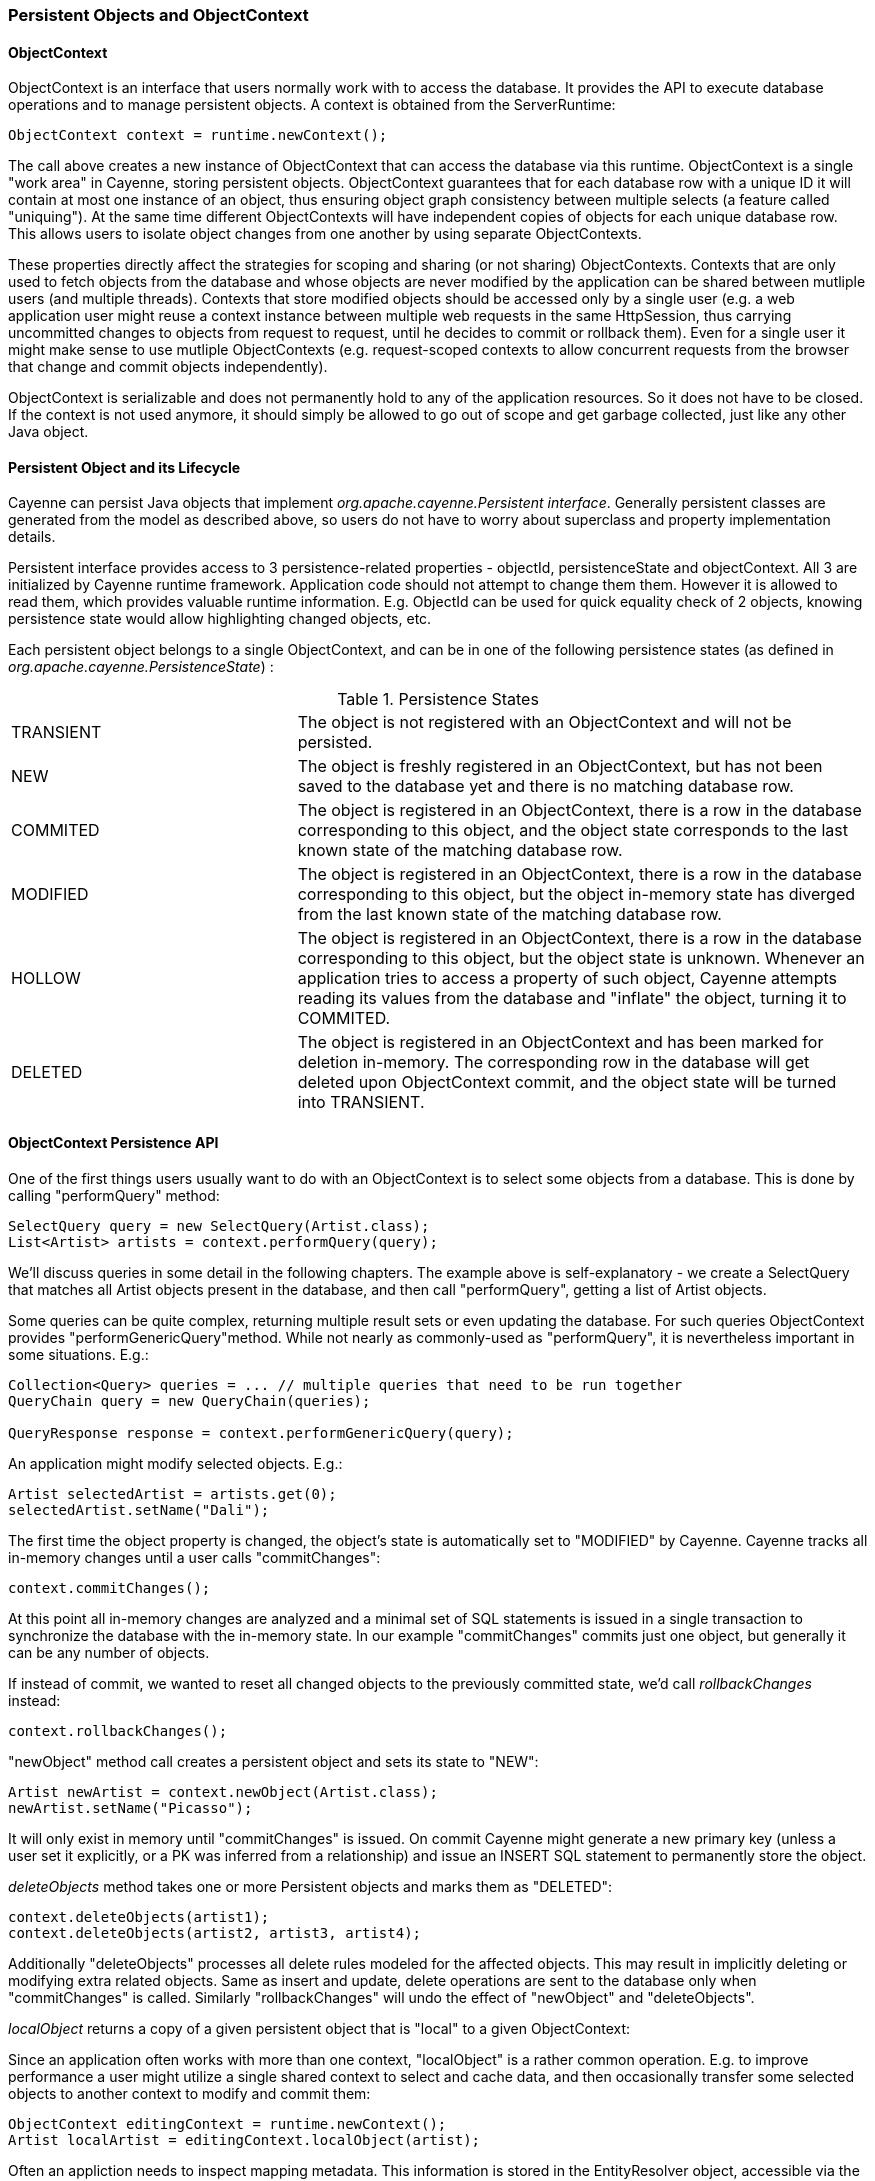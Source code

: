 // Licensed to the Apache Software Foundation (ASF) under one or more
// contributor license agreements. See the NOTICE file distributed with
// this work for additional information regarding copyright ownership.
// The ASF licenses this file to you under the Apache License, Version
// 2.0 (the "License"); you may not use this file except in compliance
// with the License. You may obtain a copy of the License at
//
// http://www.apache.org/licenses/LICENSE-2.0 Unless required by
// applicable law or agreed to in writing, software distributed under the
// License is distributed on an "AS IS" BASIS, WITHOUT WARRANTIES OR
// CONDITIONS OF ANY KIND, either express or implied. See the License for
// the specific language governing permissions and limitations under the
// License.

=== Persistent Objects and ObjectContext

==== ObjectContext

ObjectContext is an interface that users normally work with to access the database. It provides the API to execute database operations and to manage persistent objects. A context is obtained from the ServerRuntime:

[source, java]
----
ObjectContext context = runtime.newContext();
----

The call above creates a new instance of ObjectContext that can access the database via this runtime. ObjectContext is a single "work area" in Cayenne, storing persistent objects. ObjectContext guarantees that for each database row with a unique ID it will contain at most one instance of an object, thus ensuring object graph consistency between multiple selects (a feature called "uniquing"). At the same time different ObjectContexts will have independent copies of objects for each unique database row. This allows users to isolate object changes from one another by using separate ObjectContexts.

These properties directly affect the strategies for scoping and sharing (or not sharing) ObjectContexts. Contexts that are only used to fetch objects from the database and whose objects are never modified by the application can be shared between mutliple users (and multiple threads). Contexts that store modified objects should be accessed only by a single user (e.g. a web application user might reuse a context instance between multiple web requests in the same HttpSession, thus carrying uncommitted changes to objects from request to request, until he decides to commit or rollback them). Even for a single user it might make sense to use mutliple ObjectContexts (e.g. request-scoped contexts to allow concurrent requests from the browser that change and commit objects independently).

ObjectContext is serializable and does not permanently hold to any of the application resources. So it does not have to be closed. If the context is not used anymore, it should simply be allowed to go out of scope and get garbage collected, just like any other Java object.


==== Persistent Object and its Lifecycle

Cayenne can persist Java objects that implement _org.apache.cayenne.Persistent interface_. Generally persistent classes are generated from the model as described above, so users do not have to worry about superclass and property implementation details.

Persistent interface provides access to 3 persistence-related properties - objectId, persistenceState and objectContext. All 3 are initialized by Cayenne runtime framework. Application code should not attempt to change them them. However it is allowed to read them, which provides valuable runtime information. E.g. ObjectId can be used for quick equality check of 2 objects, knowing persistence state would allow highlighting changed objects, etc.

Each persistent object belongs to a single ObjectContext, and can be in one of the following persistence states (as defined in _org.apache.cayenne.PersistenceState_) :

.Persistence States
[cols="3,6"]
|===

.^|TRANSIENT
.^|The object is not registered with an ObjectContext and will not be persisted.

.^|NEW
.^|The object is freshly registered in an ObjectContext, but has not been saved to the database yet and there is no matching database row.

.^|COMMITED
.^|The object is registered in an ObjectContext, there is a row in the database corresponding to this object, and the object state corresponds to the last known state of the matching database row.

.^|MODIFIED
.^|The object is registered in an ObjectContext, there is a row in the database corresponding to this object, but the object in-memory state has diverged from the last known state of the matching database row.

.^|HOLLOW
.^|The object is registered in an ObjectContext, there is a row in the database corresponding to this object, but the object state is unknown. Whenever an application tries to access a property of such object, Cayenne attempts reading its values from the database and "inflate" the object, turning it to COMMITED.

.^|DELETED
.^|The object is registered in an ObjectContext and has been marked for deletion in-memory. The corresponding row in the database will get deleted upon ObjectContext commit, and the object state will be turned into TRANSIENT.
|===

==== ObjectContext Persistence API

One of the first things users usually want to do with an ObjectContext is to select some objects from a database. This is done by calling "performQuery" method:

[source, java]
----
SelectQuery query = new SelectQuery(Artist.class);
List<Artist> artists = context.performQuery(query);
----

We'll discuss queries in some detail in the following chapters. The example above is self-explanatory - we create a SelectQuery that matches all Artist objects present in the database, and then call "performQuery", getting a list of Artist objects.

Some queries can be quite complex, returning multiple result sets or even updating the database. For such queries ObjectContext provides "performGenericQuery"method. While not nearly as commonly-used as "performQuery", it is nevertheless important in some situations. E.g.:

[source, java]
----
Collection<Query> queries = ... // multiple queries that need to be run together
QueryChain query = new QueryChain(queries);

QueryResponse response = context.performGenericQuery(query);
----


An application might modify selected objects. E.g.:

[source, java]
----
Artist selectedArtist = artists.get(0);
selectedArtist.setName("Dali");
----

The first time the object property is changed, the object's state is automatically set to "MODIFIED" by Cayenne. Cayenne tracks all in-memory changes until a user calls "commitChanges":

[source, java]
----
context.commitChanges();
----

At this point all in-memory changes are analyzed and a minimal set of SQL statements is issued in a single transaction to synchronize the database with the in-memory state. In our example "commitChanges" commits just one object, but generally it can be any number of objects.

If instead of commit, we wanted to reset all changed objects to the previously committed state, we'd call _rollbackChanges_ instead:

[source, java]
----
context.rollbackChanges();
----

"newObject" method call creates a persistent object and sets its state to "NEW":

[source, java]
----
Artist newArtist = context.newObject(Artist.class);
newArtist.setName("Picasso");
----

It will only exist in memory until "commitChanges" is issued. On commit Cayenne might generate a new primary key (unless a user set it explicitly, or a PK was inferred from a relationship) and issue an INSERT SQL statement to permanently store the object.

_deleteObjects_ method takes one or more Persistent objects and marks them as "DELETED":

[source, java]
----
context.deleteObjects(artist1);
context.deleteObjects(artist2, artist3, artist4);
----

Additionally "deleteObjects" processes all delete rules modeled for the affected objects. This may result in implicitly deleting or modifying extra related objects. Same as insert and update, delete operations are sent to the database only when "commitChanges" is called. Similarly "rollbackChanges" will undo the effect of "newObject" and "deleteObjects".

_localObject_ returns a copy of a given persistent object that is "local" to a given ObjectContext:

Since an application often works with more than one context, "localObject" is a rather common operation. E.g. to improve performance a user might utilize a single shared context to select and cache data, and then occasionally transfer some selected objects to another context to modify and commit them:


[source, java]
----
ObjectContext editingContext = runtime.newContext();
Artist localArtist = editingContext.localObject(artist);
----

Often an appliction needs to inspect mapping metadata. This information is stored in the EntityResolver object, accessible via the ObjectContext:

[source, java]
----
EntityResolver resolver = objectContext.getEntityResolver();
----

Here we discussed the most commonly used subset of the ObjectContext API. There are other useful methods, e.g. those allowing to inspect registered objects state en bulk, etc. Check the latest JavaDocs for details.

==== Cayenne Helper Class

There is a useful helper class called "Cayenne" (fully-qualified name "_org.apache.cayenne.Cayenne_") that builds on ObjectContext API to provide a number of very common operations. E.g. get a primary key (most entities do not model PK as an object property) :

[source, java]
----
long pk = Cayenne.longPKForObject(artist);
----

It also provides the reverse operation - finding an object given a known PK:

[source, java]
----
Artist artist = Cayenne.objectForPK(context, Artist.class, 34579);
----

If a query is expected to return 0 or 1 object, Cayenne helper class can be used to find this object. It throws an exception if more than one object matched the query:

[source, java]
----
Artist artist = (Artist) Cayenne.objectForQuery(context, new SelectQuery(Artist.class));
----

Feel free to explore Cayenne class API for other useful methods.

==== ObjectContext Nesting
In all the examples shown so far an ObjectContext would directly connect to a database to select data or synchronize its state (either via commit or rollback). However another context can be used in all these scenarios instead of a database. This concept is called ObjectContext "nesting". Nesting is a parent/child relationship between two contexts, where child is a nested context and selects or commits its objects via a parent.

Nesting is useful to create isolated object editing areas (child contexts) that need to all be committed to an intermediate in-memory store (parent context), or rolled back without affecting changes already recorded in the parent. Think cascading GUI dialogs, or parallel AJAX requests coming to the same session.

In theory Cayenne supports any number of nesting levels, however applications should generally stay with one or two, as deep hierarchies will most certainly degrade the performance of the deeply nested child contexts. This is due to the fact that each context in a nesting chain has to update its own objects during most operations.

Cayenne ROP is an extreme case of nesting when a child context is located in a separate JVM and communicates with its parent via a web service. ROP is discussed in details in the following chapters. Here we concentrate on the same-VM nesting.

To create a nested context, use an instance of ServerRuntime, passing it the desired parent:

[source, java]
----
ObjectContext parent = runtime.newContext();
ObjectContext nested = runtime.newContext((DataChannel) parent);
----

From here a nested context operates just like a regular context (you can perform queries, create and delete objects, etc.). The only difference is that commit and rollback operations can either be limited to synchronization with the parent, or cascade all the way to the database:

[source, java]
----
// merges nested context changes into the parent context
nested.commitChangesToParent();

// regular 'commitChanges' cascades commit through the chain
// of parent contexts all the way to the database
nested.commitChanges();
----

[source, java]
----
// unrolls all local changes, getting context in a state identical to parent
nested.rollbackChangesLocally();

// regular 'rollbackChanges' cascades rollback through the chain of contexts
// all the way to the topmost parent
nested.rollbackChanges();
----

==== Generic Persistent Objects

As described in the CayenneModeler chapter, Cayenne supports mapping of completely generic classes to specific entities. Although for conveniece most applications should stick with entity-specific class mappings, the generic feature offers some interesting possibilities, such as creating mappings completely on the fly in a running application, etc.

Generic objects are first class citizens in Cayenne, and all common persistent operations apply to them as well. There are some pecularities however, described below.

When creating a new generic object, either cast your ObjectContext to DataContext (that provides "newObject(String)" API), or provide your object with an explicit ObjectId:

[source, java]
----
DataObject generic = ((DataContext) context).newObject("GenericEntity");
----

[source, java]
----
DataObject generic = new CayenneDataObject();
generic.setObjectId(new ObjectId("GenericEntity"));
context.registerNewObject(generic);
----

SelectQuery for generic object should be created passing entity name String in constructor, instead of a Java class:

[source, java]
----
SelectQuery query = new SelectQuery("GenericEntity");
----

Use DataObject API to access and modify properties of a generic object:

[source, java]
----
String name = (String) generic.readProperty("name");
generic.writeProperty("name", "New Name");
----

This is how an application can obtain entity name of a generic object:

[source, java]
----
String entityName = generic.getObjectId().getEntityName();
----


==== Transactions

Considering how much attention is given to managing transactions in most other ORMs, transactions have been conspicuously absent from the ObjectContext discussion till now. The reason is that transactions are seamless in Cayenne in all but a few special cases. ObjectContext is an in-memory container of objects that is disconnected from the database, except when it needs to run an operation. So it does not care about any surrounding transaction scope. Sure enough all database operations are transactional, so when an application does a commit, all SQL execution is wrapped in a database transaction. But this is done behind the scenes and is rarely a concern to the application code.

Two cases where transactions need to be taken into consideration are container-managed and application-managed transactions.

If you are using an EJB container (or some other JTA environment), you'll likely need to switch Cayenne runtime into "external transactions mode". This is done by setting DI configuration property defined in _Constants.SERVER_EXTERNAL_TX_PROPERTY_ (see Appendix A). If this property is set to "true", Cayenne assumes that JDBC Connections obtained by runtime whenever that might happen are all coming from a transactional DataSource managed by the container. In this case Cayenne does not attempt to commit or rollback the connections, leaving it up to the container to do that when appropriate.

In the second scenario, an application might need to define its own transaction scope that spans more than one Cayenne operation. E.g. two sequential commits that need to be rolled back together in case of failure. This can be done via _ServerRuntime.performInTransaction_ method:

[source, java]
----
Integer result = runtime.performInTransaction(() -> {
    // commit one or more contexts
    context1.commitChanges();
    context2.commitChanges();
    ....
    // after changing some objects in context1, commit again
    context1.commitChanges();
    ....

    // return an arbitrary result or null if we don't care about the result
    return 5;
});
----

When inside the transaction, current thread Transaction object can be accessed via a static method. E.g. here is an example that initializes transaction JDBC connection with a custom connection object :

[source, java]
----
Transaction tx = BaseTransaction.getThreadTransaction();
tx.addConnection("mydatanode", myConnection);
----


